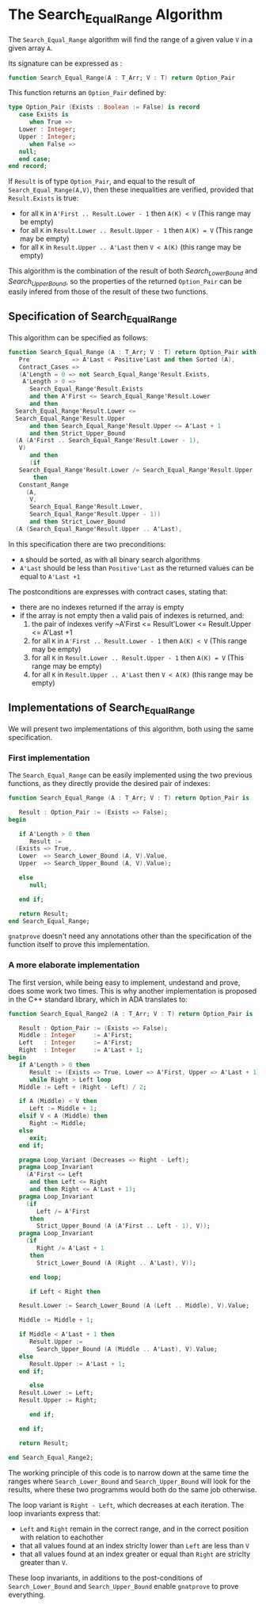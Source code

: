 # Created 2018-05-15 mar. 09:34
#+OPTIONS: author:nil title:nil toc:nil
#+EXPORT_FILE_NAME: ../../../binary-search/Search_Equal_Ranges.org
* The Search_Equal_Range Algorithm

The ~Search_Equal_Range~ algorithm will find the range of a given value ~V~ in a given array ~A~.

Its signature can be expressed as :

#+BEGIN_SRC ada
  function Search_Equal_Range(A : T_Arr; V : T) return Option_Pair
#+END_SRC

This function returns an ~Option_Pair~ defined by:

#+BEGIN_SRC ada
  type Option_Pair (Exists : Boolean := False) is record
     case Exists is
        when True =>
  	 Lower : Integer;
  	 Upper : Integer;
        when False =>
  	 null;
     end case;
  end record;
#+END_SRC


If ~Result~ is of type ~Option_Pair~, and equal to the result of ~Search_Equal_Range(A,V)~,
 then these inequalities are verified, provided that ~Result.Exists~ is true:
- for all ~K~ in ~A'First .. Result.Lower - 1~ then ~A(K) < V~ (This range may be empty)
- for all ~K~ in ~Result.Lower .. Result.Upper - 1~ then ~A(K) = V~ (This range may be empty)
- for all ~K~ in ~Result.Upper .. A'Last~ then ~V < A(K)~ (this range may be empty)

This algorithm is the combination of the result of both [[Search_Lower_Bound.org][Search_Lower_Bound]] and [[Search_Upper_Bound.org][Search_Upper_Bound]], so the 
properties of the returned ~Option_Pair~ can be easily infered from those of the result of these two functions.


** Specification of Search_Equal_Range

This algorithm can be specified as follows:

#+BEGIN_SRC ada
  function Search_Equal_Range (A : T_Arr; V : T) return Option_Pair with
     Pre            => A'Last < Positive'Last and then Sorted (A),
     Contract_Cases =>
     (A'Length = 0 => not Search_Equal_Range'Result.Exists,
      A'Length > 0 =>
        Search_Equal_Range'Result.Exists
        and then A'First <= Search_Equal_Range'Result.Lower
        and then
  	Search_Equal_Range'Result.Lower <=
  	Search_Equal_Range'Result.Upper
        and then Search_Equal_Range'Result.Upper <= A'Last + 1
        and then Strict_Upper_Bound
  	(A (A'First .. Search_Equal_Range'Result.Lower - 1),
  	 V)
        and then
        (if
  	 Search_Equal_Range'Result.Lower /= Search_Equal_Range'Result.Upper
         then
  	 Constant_Range
  	   (A,
  	    V,
  	    Search_Equal_Range'Result.Lower,
  	    Search_Equal_Range'Result.Upper - 1))
        and then Strict_Lower_Bound
  	(A (Search_Equal_Range'Result.Upper .. A'Last),
#+END_SRC

In this specification there are two preconditions:
- ~A~ should be sorted, as with all binary search algorithms
- ~A'Last~ should be less than ~Positive'Last~ as the returned values can be equal to ~A'Last +1~

The postconditions are expresses with contract cases, stating that:
- there are no indexes returned if the array is empty
- if the array is not empty then a valid pais of indexes is returned, and:
  1. the pair of indexes verify ~A'First <= Result'Lower <= Result.Upper <= A'Last +1
  2. for all ~K~ in ~A'First .. Result.Lower - 1~ then ~A(K) < V~ (This range may be empty)
  3. for all ~K~ in ~Result.Lower .. Result.Upper - 1~ then ~A(K) = V~ (This range may be empty)
  4. for all ~K~ in ~Result.Upper .. A'Last~ then ~V < A(K)~ (this range may be empty)

** Implementations of Search_Equal_Range

We will present two implementations of this algorithm, both using the same specification.

*** First implementation

The ~Search_Equal_Range~ can be easily implemented using the two previous functions, as they directly provide the desired pair of indexes:

#+BEGIN_SRC ada
  function Search_Equal_Range (A : T_Arr; V : T) return Option_Pair is
  
     Result : Option_Pair := (Exists => False);
  begin
  
     if A'Length > 0 then
        Result :=
  	(Exists => True,
  	 Lower  => Search_Lower_Bound (A, V).Value,
  	 Upper  => Search_Upper_Bound (A, V).Value);
  
     else
        null;
  
     end if;
  
     return Result;
  end Search_Equal_Range;
#+END_SRC

~gnatprove~ doesn't need any annotations other than the specification of the function itself to prove this implementation.

*** A more elaborate implementation

The first version, while being easy to implement, undestand and prove, does some work two times. This is why another implementation is proposed in the C++ standard library, 
which in ADA translates to:

#+BEGIN_SRC ada
  function Search_Equal_Range2 (A : T_Arr; V : T) return Option_Pair is
  
     Result : Option_Pair := (Exists => False);
     Middle : Integer     := A'First;
     Left   : Integer     := A'First;
     Right  : Integer     := A'Last + 1;
  begin
     if A'Length > 0 then
        Result := (Exists => True, Lower => A'First, Upper => A'Last + 1);
        while Right > Left loop
  	 Middle := Left + (Right - Left) / 2;
  
  	 if A (Middle) < V then
  	    Left := Middle + 1;
  	 elsif V < A (Middle) then
  	    Right := Middle;
  	 else
  	    exit;
  	 end if;
  
  	 pragma Loop_Variant (Decreases => Right - Left);
  	 pragma Loop_Invariant
  	   (A'First <= Left
  	    and then Left <= Right
  	    and then Right <= A'Last + 1);
  	 pragma Loop_Invariant
  	   (if
  	      Left /= A'First
  	    then
  	      Strict_Upper_Bound (A (A'First .. Left - 1), V));
  	 pragma Loop_Invariant
  	   (if
  	      Right /= A'Last + 1
  	    then
  	      Strict_Lower_Bound (A (Right .. A'Last), V));
  
        end loop;
  
        if Left < Right then
  
  	 Result.Lower := Search_Lower_Bound (A (Left .. Middle), V).Value;
  
  	 Middle := Middle + 1;
  
  	 if Middle < A'Last + 1 then
  	    Result.Upper :=
  	      Search_Upper_Bound (A (Middle .. A'Last), V).Value;
  	 else
  	    Result.Upper := A'Last + 1;
  	 end if;
  
        else
  	 Result.Lower := Left;
  	 Result.Upper := Right;
  
        end if;
  
     end if;
  
     return Result;
  
  end Search_Equal_Range2;
#+END_SRC


The working principle of this code is to narrow down at the same time the ranges where ~Search_Lower_Bound~ 
and ~Search_Upper_Bound~ will look for the results, where these two programms would both do the same job otherwise.

The loop variant is ~Right - Left~, which decreases at each iteration.
The loop invariants express that:
- ~Left~ and ~Right~ remain in the correct range, and in the correct position with relation to eachother
- that all values found at an index striclty lower than ~Left~ are less than ~V~
- that all values found at an index greater or equal than ~Right~ are striclty greater than ~V~.

These loop invariants, in additions to the post-conditions of ~Search_Lower_Bound~ and ~Search_Upper_Bound~ enable ~gnatprove~ to prove everything.
